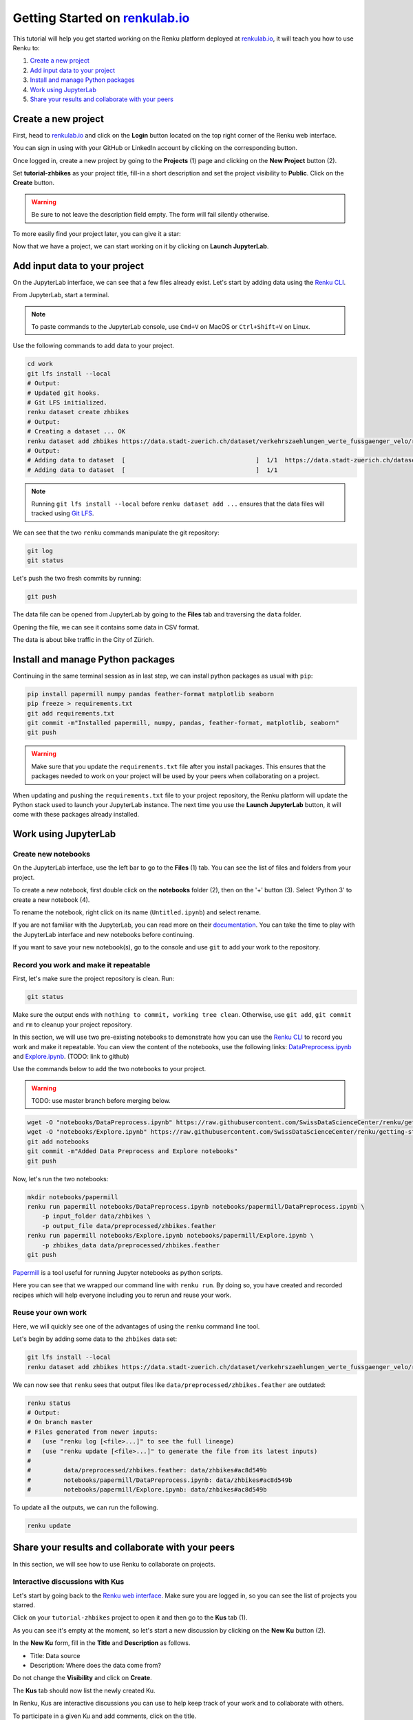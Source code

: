 .. _first_steps:

Getting Started on `renkulab.io <https://renkulab.io>`__
========================================================

This tutorial will help you get started working on the Renku platform deployed
at `renkulab.io <https://renkulab.io>`__, it will teach you how to use Renku to:

1. `Create a new project`_
2. `Add input data to your project`_
3. `Install and manage Python packages`_
4. `Work using JupyterLab`_
5. `Share your results and collaborate with your peers`_

Create a new project
^^^^^^^^^^^^^^^^^^^^

First, head to `renkulab.io <https://renkulab.io>`__ and click on the **Login**
button located on the top right corner of the Renku web interface.

You can sign in using with your GitHub or LinkedIn account by
clicking on the corresponding button.

Once logged in, create a new project by going to the **Projects** (1) page
and clicking on the **New Project** button (2).

.. image:: ../_static/images/ui_create_project.png
    :width: 85%
    :align: center
    :alt: Create a new project in UI

Set **tutorial-zhbikes** as your project title, fill-in a short description
and set the project visibility to **Public**.
Click on the **Create** button.

.. warning::

  Be sure to not leave the description field empty. The form will fail
  silently otherwise.

To more easily find your project later, you can give it a star:

.. image:: ../_static/images/ui_star_project.png
    :width: 85%
    :align: center
    :alt: Star a project

Now that we have a project, we can start working on it by clicking
on **Launch JupyterLab**.

Add input data to your project
^^^^^^^^^^^^^^^^^^^^^^^^^^^^^^

On the JupyterLab interface, we can see that a few files already exist.
Let's start by adding data using the `Renku CLI <http://renku-python.readthedocs.io/>`_.

From JupyterLab, start a terminal.

.. image:: ../_static/images/jupyterlab-open-terminal.png
    :width: 85%
    :align: center
    :alt: Open terminal in JupyterLab

.. note::

  To paste commands to the JupyterLab console, use ``Cmd+V`` on MacOS or
  ``Ctrl+Shift+V`` on Linux.

Use the following commands to add data to your project.

.. code-block:: console

    cd work
    git lfs install --local
    # Output:
    # Updated git hooks.
    # Git LFS initialized.
    renku dataset create zhbikes
    # Output:
    # Creating a dataset ... OK
    renku dataset add zhbikes https://data.stadt-zuerich.ch/dataset/verkehrszaehlungen_werte_fussgaenger_velo/resource/d17a0a74-1073-46f0-a26e-46a403c061ec/download/2017_verkehrszaehlungen_werte_fussgaenger_velo.csv
    # Output:
    # Adding data to dataset  [                                    ]  1/1  https://data.stadt-zuerich.ch/dataset/verkehrszaehlungen_werte_fussgaenger_velo/resource/d17a0a74-
    # Adding data to dataset  [                                    ]  1/1

.. note::

  Running ``git lfs install --local`` before ``renku dataset add ...`` ensures that
  the data files will tracked using `Git LFS <https://git-lfs.github.com/>`_.

We can see that the two ``renku`` commands manipulate the git repository:

.. code-block:: console

    git log
    git status

Let's push the two fresh commits by running:

.. code-block:: console

    git push

The data file can be opened from JupyterLab by going to the **Files** tab
and traversing the ``data`` folder.

Opening the file, we can see it contains some data in CSV format.

.. image:: ../_static/images/jupyterlab-data-open-csv.png
    :width: 85%
    :align: center
    :alt: Files tab and notebooks folder in JupyterLab

The data is about bike traffic in the City of Zürich.

Install and manage Python packages
^^^^^^^^^^^^^^^^^^^^^^^^^^^^^^^^^^

Continuing in the same terminal session as in last step, we can install python
packages as usual with ``pip``:

.. code-block:: console

    pip install papermill numpy pandas feather-format matplotlib seaborn
    pip freeze > requirements.txt
    git add requirements.txt
    git commit -m"Installed papermill, numpy, pandas, feather-format, matplotlib, seaborn"
    git push

.. warning::

  Make sure that you update the ``requirements.txt`` file after you install packages.
  This ensures that the packages needed to work on your project will be used by your
  peers when collaborating on a project.

When updating and pushing the ``requirements.txt`` file to your project repository,
the Renku platform will update the Python stack used to launch your JupyterLab instance.
The next time you use the **Launch JupyterLab** button, it will come with these
packages already installed.

Work using JupyterLab
^^^^^^^^^^^^^^^^^^^^^

Create new notebooks
""""""""""""""""""""

On the JupyterLab interface, use the left bar to go to the **Files** (1) tab.
You can see the list of files and folders from your project.

To create a new notebook, first double click on the **notebooks** folder (2), then
on the '+' button (3). Select 'Python 3' to create a new notebook (4).

.. image:: ../_static/images/jupyterlab-files-notebooks.png
    :width: 85%
    :align: center
    :alt: Files tab and notebooks folder in JupyterLab

.. image:: ../_static/images/jupyterlab-new-notebook.png
    :width: 85%
    :align: center
    :alt: New notebook in JupyterLab

To rename the notebook, right click on its name (``Untitled.ipynb``) and select rename.

.. image:: ../_static/images/jupyterlab-rename.png
    :width: 85%
    :align: center
    :alt: Rename notebook in JupyterLab

If you are not familiar with the JupyterLab, you can read more on their `documentation <https://jupyterlab.readthedocs.io/en/latest/>`_.
You can take the time to play with the JupyterLab interface and new notebooks before continuing.

If you want to save your new notebook(s), go to the console and use ``git`` to
add your work to the repository.

Record you work and make it repeatable
""""""""""""""""""""""""""""""""""""""

First, let's make sure the project repository is clean.
Run:

.. code-block:: console

    git status

Make sure the output ends with ``nothing to commit, working tree clean``.
Otherwise, use ``git add``, ``git commit`` and ``rm`` to cleanup your project repository.

In this section, we will use two pre-existing notebooks to demonstrate how you can
use the `Renku CLI <http://renku-python.readthedocs.io/>`__ to record you work and make it repeatable.
You can view the content of the notebooks, use the following links: `DataPreprocess.ipynb <http://example.com>`_
and `Explore.ipynb <http://example.com>`_. (TODO: link to github)

Use the commands below to add the two notebooks to your project.

.. warning::

  TODO: use master branch before merging below.

.. code-block:: console

    wget -O "notebooks/DataPreprocess.ipynb" https://raw.githubusercontent.com/SwissDataScienceCenter/renku/getting-started-renkulab/docs/_static/zhbikes/DataPreprocess.ipynb
    wget -O "notebooks/Explore.ipynb" https://raw.githubusercontent.com/SwissDataScienceCenter/renku/getting-started-renkulab/docs/_static/zhbikes/Explore.ipynb
    git add notebooks
    git commit -m"Added Data Preprocess and Explore notebooks"
    git push

Now, let's run the two notebooks:

.. code-block:: console

    mkdir notebooks/papermill
    renku run papermill notebooks/DataPreprocess.ipynb notebooks/papermill/DataPreprocess.ipynb \
        -p input_folder data/zhbikes \
        -p output_file data/preprocessed/zhbikes.feather
    renku run papermill notebooks/Explore.ipynb notebooks/papermill/Explore.ipynb \
        -p zhbikes_data data/preprocessed/zhbikes.feather
    git push

`Papermill <https://papermill.readthedocs.io/en/latest/>`_ is a tool useful for
running Jupyter notebooks as python scripts.

Here you can see that we wrapped our command line with ``renku run``.
By doing so, you have created and recorded recipes which will help everyone
including you to rerun and reuse your work.

Reuse your own work
"""""""""""""""""""

Here, we will quickly see one of the advantages of using the ``renku`` command line
tool.

Let's begin by adding some data to the ``zhbikes`` data set:

.. code-block:: console

    git lfs install --local
    renku dataset add zhbikes https://data.stadt-zuerich.ch/dataset/verkehrszaehlungen_werte_fussgaenger_velo/resource/ed354dde-c0f9-43b3-b05b-08c5f4c3f65a/download/2016_verkehrszaehlungen_werte_fussgaenger_velo.csv

We can now see that ``renku`` sees that output files like ``data/preprocessed/zhbikes.feather`` are outdated:

.. code-block:: console

    renku status
    # Output:
    # On branch master
    # Files generated from newer inputs:
    #   (use "renku log [<file>...]" to see the full lineage)
    #   (use "renku update [<file>...]" to generate the file from its latest inputs)
    #
    #         data/preprocessed/zhbikes.feather: data/zhbikes#ac8d549b
    #         notebooks/papermill/DataPreprocess.ipynb: data/zhbikes#ac8d549b
    #         notebooks/papermill/Explore.ipynb: data/zhbikes#ac8d549b

To update all the outputs, we can run the following.

.. code-block:: console

    renku update

Share your results and collaborate with your peers
^^^^^^^^^^^^^^^^^^^^^^^^^^^^^^^^^^^^^^^^^^^^^^^^^^

In this section, we will see how to use Renku to collaborate on projects.

Interactive discussions with Kus
""""""""""""""""""""""""""""""""

Let's start by going back to the `Renku web interface <https://renkulab.io>`__.
Make sure you are logged in, so you can see the list of projects you starred.

Click on your ``tutorial-zhbikes`` project to open it and then go to the
**Kus** tab (1).

As you can see it's empty at the moment, so let's start a new discussion by clicking
on the **New Ku** button (2).

.. image:: ../_static/images/renku-ui-new-ku.png
    :width: 85%
    :align: center
    :alt: New Ku in Renku UI

In the **New Ku** form, fill in the **Title** and **Description** as follows.

* Title: Data source
* Description: Where does the data come from?

Do not change the **Visibility** and click on **Create**.

The **Kus** tab should now list the newly created Ku.

In Renku, Kus are interactive discussions you can use to help keep track of your work
and to collaborate with others.

To participate in a given Ku and add comments, click on the title.

.. image:: ../_static/images/renku-ui-kus-list.png
    :width: 85%
    :align: center
    :alt: Kus list in Renku UI

This will display the thread of comments from the selected Ku.
To write something and add it to the discussion, use the text
box and click submit.

.. image:: ../_static/images/renku-ui-new-ku-comment.png
    :width: 85%
    :align: center
    :alt: Participate in a Ku in Renku UI

The comments are displayed using the Markdown format (`cheatsheet here <https://github.com/adam-p/markdown-here/wiki/Markdown-Cheatsheet>`_),
with the powerful addition that you can embed notebook files and markdown files.

Let' try this with our question about where the data is coming from.
Copy and paste the following text in the text box and hit **Submit**.

.. code-block:: console

    The readme should be updated with information about the data source:

    ![Readme](README.md)

.. image:: ../_static/images/renku-ui-comment-1.png
    :width: 85%
    :align: center
    :alt: Ku example 1 in Renku UI

Now, you can use **Launch JupyterLab** to open and edit the ``README.md`` file.
You can mention that the data comes from the city of Zürich, with the following
link to the `bike data set <https://data.stadt-zuerich.ch/dataset/verkehrszaehlungen_werte_fussgaenger_velo>`_.

To save the changes to the ``README.md`` file, open a console by click on the '+' button
and then selecting **Terminal**.

Use ``git`` to save your changes:

.. code-block:: console

    cd work
    git add README.md
    git commit -m "Added data information in the Readme"
    git push

Now that the ``README.md`` file has been updated, we can **Close** the Ku (1).

.. image:: ../_static/images/renku-ui-close-ku.png
    :width: 85%
    :align: center
    :alt: Close Ku in Renku UI

Doing so indicates that the corresponding discussion is closed.
This can be useful to sort discussions and find out what is currently work in progress
within the project.

Now, let's create another Ku and embed a notebook in the discussion.

* Title: General data exploration
* Description: First look at the data set

Add a comment with the following content.

.. code-block:: console

    Let's explore the dataset! Here is what we know:

    ![Exploration notebook](notebooks/papermill/Explore.ipynb)

As you can see, the content of the notebook is being displayed in the
comment. You can collapse/expand it by clicking on its corresponding title
in blue.

.. image:: ../_static/images/renku-ui-embed-notebook.png
    :width: 85%
    :align: center
    :alt: Embedded notebook in Renku UI

Where to go from here?
^^^^^^^^^^^^^^^^^^^^^^

TODO
